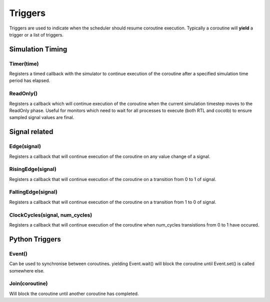 Triggers
========

Triggers are used to indicate when the scheduler should resume coroutine execution.  Typically a coroutine will **yield** a trigger or a list of triggers.

Simulation Timing
-----------------

Timer(time)
^^^^^^^^^^^

Registers a timed callback with the simulator to continue execution of the coroutine after a specified simulation time period has elapsed.

.. todo::
   What is the behaviour if time=0?


ReadOnly()
^^^^^^^^^^

Registers a callback which will continue execution of the coroutine when the current simulation timestep moves to the ReadOnly phase.  Useful for monitors which need to wait for all processes to execute (both RTL and cocotb) to ensure sampled signal values are final.



Signal related
--------------

Edge(signal)
^^^^^^^^^^^^

Registers a callback that will continue execution of the coroutine on any value change of a signal.

.. todo::
   Behaviour for vectors


RisingEdge(signal)
^^^^^^^^^^^^^^^^^^

Registers a callback that will continue execution of the coroutine on a transition from 0 to 1 of signal.


FallingEdge(signal)
^^^^^^^^^^^^^^^^^^

Registers a callback that will continue execution of the coroutine on a transition from 1 to 0 of signal.


ClockCycles(signal, num_cycles)
^^^^^^^^^^^^^^^^^^^^^^^^^^^^^^^

Registers a callback that will continue execution of the coroutine when num_cycles transistions from 0 to 1 have occured.


Python Triggers
---------------

Event()
^^^^^^^

Can be used to synchronise between coroutines. yielding Event.wait() will block the coroutine until Event.set() is called somewhere else.



Join(coroutine)
^^^^^^^^^^^^^^^

Will block the coroutine until another coroutine has completed.



